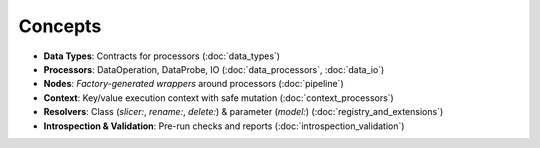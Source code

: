 Concepts
========

- **Data Types**: Contracts for processors (:doc:`data_types`)
- **Processors**: DataOperation, DataProbe, IO (:doc:`data_processors`, :doc:`data_io`)
- **Nodes**: *Factory-generated wrappers* around processors (:doc:`pipeline`)
- **Context**: Key/value execution context with safe mutation (:doc:`context_processors`)
- **Resolvers**: Class (`slicer:`, `rename:`, `delete:`) & parameter (`model:`) (:doc:`registry_and_extensions`)
- **Introspection & Validation**: Pre-run checks and reports (:doc:`introspection_validation`)